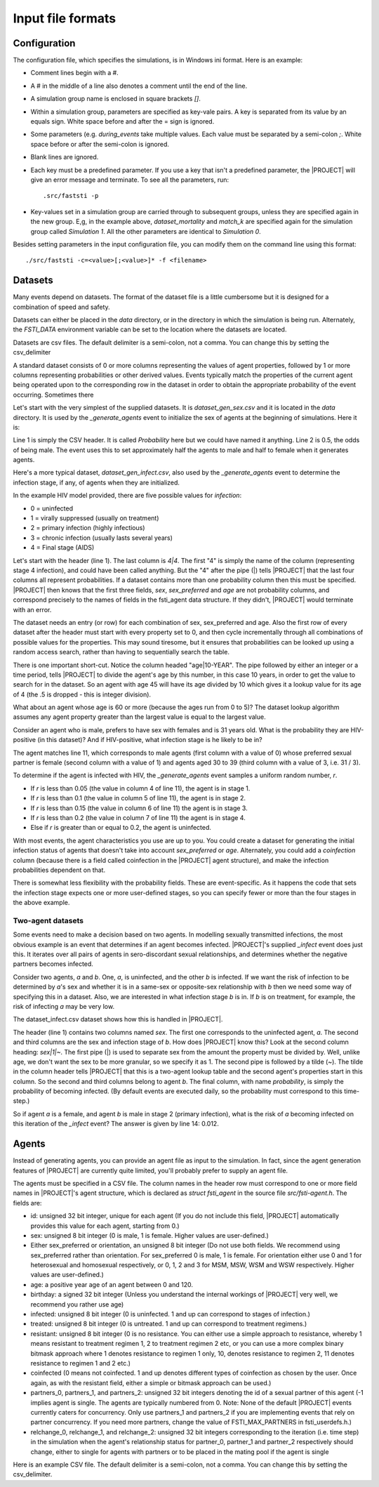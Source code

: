 ##################
Input file formats
##################

*************
Configuration
*************

The configuration file, which specifies the simulations, is in Windows ini
format. Here is an example:

.. code-block:: ini
   :linenos:

      # Faststi test configuration file

      [Simulation 0]

      num_simulations=1
      num_agents=10000
      simulation_period=10 YEARS

      agents_output_file=agents_out.csv
      results_file=results.csv

      dataset_gen_sex=dataset_gen_sex.csv
      dataset_gen_sex_preferred=dataset_gen_sex_preferred.csv
      dataset_gen_infect=dataset_gen_infect.csv
      dataset_gen_treated=dataset_gen_treated.csv
      dataset_gen_resistant=dataset_gen_resistant.csv
      dataset_gen_mating=dataset_gen_mating.csv

      dataset_birth_infect=dataset_gen_infect.csv
      dataset_birth_treated=dataset_birth_treated.csv
      dataset_birth_resistant=dataset_birth_resistant.csv

      dataset_rel_period=dataset_rel.csv
      dataset_single_period=dataset_single.csv
      dataset_infect=dataset_infect.csv
      dataset_infect_stage=dataset_infect_stage.csv
      dataset_mortality=dataset_mortality_simple.csv

      before_events=_write_agents_csv_header;_generate_and_pair;_report;_write_agents_csv
      during_events=_age;_breakup_and_pair;_infect;_stage;_birth;_death
      after_events=_write_agents_csv;_report

      match_k=100
      threads=1

      [Simulation 1]

      dataset_mortality=dataset_mortality_complicated.csv
      match_k=300

- Comment lines begin with a #.
- A # in the middle of a line also denotes a comment until the end of the line.
- A simulation group name is enclosed in square brackets *[]*.
- Within a simulation group, parameters are specified as key-vale pairs. A key is
  separated from its value by an equals sign. White space before and after the =
  sign is ignored.
- Some parameters (e.g. *during_events* take multiple values. Each value must be
  separated by a semi-colon *;*. White space before or after the semi-colon is
  ignored.
- Blank lines are ignored.
- Each key must be a predefined parameter. If you use a key that isn't a
  predefined parameter, the |PROJECT| will give an error message and terminate. To
  see all the parameters, run: ::

    .src/faststi -p


- Key-values set in a simulation group are carried through to subsequent groups,
  unless they are specified again in the new group. E,g, in the example above,
  *dataset_mortality* and *match_k* are specified again for the simulation group
  called *Simulation 1*. All the other parameters are identical to *Simulation
  0*.

Besides setting parameters in the input configuration file, you can modify them
on the command line using this format: ::

  ./src/faststi -c=<value>[;<value>]* -f <filename>

.. _dataset-format:

********
Datasets
********

Many events depend on datasets. The format of the dataset file is a little
cumbersome but it is designed for a combination of speed and safety.

Datasets can either be placed in the *data* directory, or in the directory in
which the simulation is being run. Alternately, the *FSTI_DATA* environment
variable can be set to the location where the datasets are located.

Datasets are csv files. The default delimiter is a semi-colon, not a comma. You
can change this by setting the csv_delimiter

A standard dataset consists of 0 or more columns representing the values of
agent properties, followed by 1 or more columns representing probabilities or
other derived values. Events typically match the properties of the current agent
being operated upon to the corresponding row in the dataset in order to obtain
the appropriate probability of the event occurring. Sometimes there

Let's start with the very simplest of the supplied datasets. It is
*dataset_gen_sex.csv* and it is located in the *data* directory. It is used by
the *_generate_agents* event to initialize the sex of agents at the beginning of
simulations.  Here it is:

.. code-block:: ini
   :linenos:

      Probability
      0.5

Line 1 is simply the CSV header. It is called *Probability* here but we could
have named it anything. Line 2 is 0.5, the odds of being male. The event
uses this to set approximately half the agents to male and half to female when
it generates agents.


Here's a more typical dataset, *dataset_gen_infect.csv*, also used by the
*_generate_agents* event to determine the infection stage, if any, of agents
when they are initialized.


.. code-block:: none
   :linenos:

      sex;sex_preferred;age|10-YEAR;1;2;3;4|4
      0;0;0;0;0;0;0
      0;0;1;0;0;0;0
      0;0;2;0.1;0.2;0.3;0.4
      0;0;3;0.1;0.2;0.3;0.4
      0;0;4;0.05;0.1;0.15;0.2
      0;0;5;0.025;0.05;0.075;0.1
      0;1;0;0;0;0;0
      0;1;1;0;0;0;0
      0;1;2;0.05;0.1;0.15;0.2
      0;1;3;0.05;0.1;0.15;0.2
      0;1;4;0.025;0.05;0.075;0.1
      0;1;5;0.0125;0.025;0.0375;0.05
      1;0;0;0;0;0;0
      1;0;1;0;0;0;0
      1;0;2;0.05;0.1;0.15;0.2
      1;0;3;0.05;0.1;0.15;0.2
      1;0;4;0.025;0.05;0.075;0.1
      1;0;5;0.0125;0.025;0.0375;0.05
      1;1;0;0;0;0;0
      1;1;1;0;0;0;0
      1;1;2;0.05;0.1;0.15;0.2
      1;1;3;0.05;0.1;0.15;0.2
      1;1;4;0.025;0.05;0.075;0.1
      1;1;5;0.0125;0.025;0.0375;0.05


In the example HIV model provided, there are five possible values for
*infection*:

- 0 = uninfected
- 1 = virally suppressed (usually on treatment)
- 2 = primary infection (highly infectious)
- 3 = chronic infection (usually lasts several years)
- 4 = Final stage (AIDS)

Let's start with the header (line 1). The last column is *4|4*. The first "4" is
simply the name of the column (representing stage 4 infection), and could have
been called anything. But the "4" after the pipe (|) tells |PROJECT| that the last
four columns all represent probabilities. If a dataset contains more than one
probability column then this must be specified. |PROJECT| then knows that the
first three fields, *sex*, *sex_preferred* and *age* are not probability
columns, and correspond precisely to the names of fields in the fsti_agent data
structure. If they didn't, |PROJECT| would terminate with an error.

The dataset needs an entry (or row) for each combination of sex, sex_preferred
and age. Also the first row of every dataset after the header must start with
every property set to 0, and then cycle incrementally through all combinations
of possible values for the properties. This may sound tiresome, but it ensures
that probabilities can be looked up using a random access search, rather than
having to sequentially search the table.

There is one important short-cut. Notice the column headed "age|10-YEAR". The
pipe followed by either an integer or a time period, tells |PROJECT| to divide the
agent's age by this number, in this case 10 years, in order to get the value to
search for in the dataset. So an agent with age 45 will have its age divided by
10 which gives it a lookup value for its age of 4 (the .5 is dropped - this is
integer division).

What about an agent whose age is 60 or more (because the ages run from 0 to 5)? The
dataset lookup algorithm assumes any agent property greater than the largest
value is equal to the largest value.

Consider an agent who is male, prefers to have sex with females and is 31 years
old. What is the probability they are HIV-positive (in this dataset)? And if
HIV-positive, what infection stage is he likely to be in?

The agent matches line 11, which corresponds to male agents (first column with a
value of 0) whose preferred sexual partner is female (second column with a value
of 1) and agents aged 30 to 39 (third column with a value of 3, i.e. 31 / 3).

To determine if the agent is infected with HIV, the *_generate_agents* event
samples a uniform random number, *r*.

- If *r* is less than 0.05 (the value in column 4 of line 11), the agent is in stage 1.
- If *r* is less than 0.1 (the value in column 5 of line 11), the agent is in stage 2.
- If *r* is less than 0.15 (the value in column 6 of line 11) the agent is in
  stage 3.
- If *r* is less than 0.2 (the value in column 7 of line 11) the agent is in
  stage 4.
- Else if *r* is greater than or equal to 0.2, the agent is uninfected.

With most events, the agent characteristics you use are up to you. You could
create a dataset for generating the initial infection status of agents that
doesn't take into account *sex_preferred* or *age*. Alternately, you could add a
*coinfection* column (because there is a field called coinfection in the |PROJECT|
agent structure), and make the infection probabilities dependent on that.

There is somewhat less flexibility with the probability fields. These are
event-specific. As it happens the code that sets the infection stage expects one
or more user-defined stages, so you can specify fewer or more than the four
stages in the above example.

.. _two-agent-dataset-ref:

Two-agent datasets
~~~~~~~~~~~~~~~~~~

Some events need to make a decision based on two agents. In modelling sexually
transmitted infections, the most obvious example is an event that determines if
an agent becomes infected. |PROJECT|'s supplied *_infect* event does just this. It
iterates over all pairs of agents in sero-discordant sexual relationships, and
determines whether the negative partners becomes infected.

Consider two agents, *a* and *b*. One, *a*, is uninfected, and the other *b* is
infected. If we want the risk of infection to be determined by *a*'s sex and
whether it is in a same-sex or opposite-sex relationship with *b* then we need
some way of specifying this in a dataset. Also, we are interested in what
infection stage *b* is in. If *b* is on treatment, for example, the risk of
infecting *a* may be very low.

The dataset_infect.csv dataset shows how this is handled in |PROJECT|.

.. code-block:: none
   :linenos:

      sex;sex|1|~;infected;probability
      0;0;0;0
      0;0;1;0
      0;0;2;0.02
      0;0;3;0.008
      0;0;4;0.008
      0;1;0;0
      0;1;1;0
      0;1;2;0.01
      0;1;3;0.004
      0;1;4;0.004
      1;0;0;0
      1;0;1;0
      1;0;2;0.012
      1;0;3;0.005
      1;0;4;0.005
      1;1;0;0
      1;1;1;0
      1;1;2;0.0001
      1;1;3;0.0001
      1;1;4;0.0001

The header (line 1) contains two columns named *sex*. The first one corresponds
to the uninfected agent, *a*. The second and third columns are the sex and
infection stage of *b*. How does |PROJECT| know this? Look at the second column
heading: *sex|1|~*.  The first pipe (|) is used to separate sex from the amount the
property must be divided by. Well, unlike age, we don't want the sex to be more
granular, so we specify it as 1. The second pipe is followed by a tilde
(~). The tilde in the column header tells |PROJECT| that this is a two-agent
lookup table and the second agent's properties start in this column. So the
second and third columns belong to agent *b*. The final column, with name
*probability*, is simply the probability of becoming infected. (By default events
are executed daily, so the probability must correspond to this time-step.)

So if agent *a* is a female, and agent *b* is male in stage 2 (primary
infection), what is the risk of *a* becoming infected on this iteration of the
*_infect* event? The answer is given by line 14: 0.012.

******
Agents
******

Instead of generating agents, you can provide an agent file as input to the
simulation. In fact, since the agent generation features of |PROJECT| are
currently quite limited, you'll probably prefer to supply an agent file.

The agents must be specified in a CSV file. The column names in the header row
must correspond to one or more field names in |PROJECT|'s agent structure, which is declared
as *struct fsti_agent* in the source file *src/fsti-agent.h*. The fields are:

- id: unsigned 32 bit integer, unique for each agent (If you do not include this
  field, |PROJECT| automatically provides this value for each agent, starting from
  0.)
- sex: unsigned 8 bit integer (0 is male, 1 is female. Higher values are user-defined.)
- Either sex_preferred or orientation, an unsigned 8 bit integer (Do not use
  both fields. We recommend using sex_preferred rather than orientation. For
  sex_preferred 0 is male, 1 is female. For orientation either use 0 and 1 for
  heterosexual and homosexual respectively, or 0, 1, 2 and 3 for MSM, MSW, WSM
  and WSW respectively. Higher values are user-defined.)
- age: a positive year age of an agent between 0 and 120.
- birthday: a signed 32 bit integer (Unless you understand the internal workings
  of |PROJECT| very well, we recommend you rather use age)
- infected: unsigned 8 bit integer (0 is uninfected. 1 and up can correspond to
  stages of infection.)
- treated: unsigned 8 bit integer (0 is untreated. 1 and up can correspond to
  treatment regimens.)
- resistant: unsigned 8 bit integer (0 is no resistance. You can either use a
  simple approach to resistance, whereby 1 means resistant to treatment regimen
  1, 2 to treatment regimen 2 etc, or you can use a more complex binary bitmask
  approach where 1 denotes resistance to regimen 1 only, 10, denotes resistance
  to regimen 2, 11 denotes resistance to regimen 1 and 2 etc.)
- coinfected (0 means not coinfected. 1 and up denotes different types of
  coinfection as chosen by the user. Once again, as with the resistant field,
  either a simple or bitmask approach can be used.)
- partners_0, partners_1, and partners_2: unsigned 32 bit integers denoting the
  id of a sexual partner of this agent (-1 implies agent is single. The agents
  are typically numbered from 0. Note: None of the default |PROJECT| events
  currently caters for concurrency. Only use partners_1 and partners_2 if you
  are implementing events that rely on partner concurrency. If you need more
  partners, change the value of FSTI_MAX_PARTNERS in fsti_userdefs.h.)
- relchange_0, relchange_1, and relchange_2: unsigned 32 bit integers
  corresponding to the iteration (i.e. time step) in the simulation when the
  agent's relationship status for partner_0, partner_1 and partner_2
  respectively should change, either to single for agents with partners or to be
  placed in the mating pool if the agent is single

Here is an example CSV file. The default delimiter is a semi-colon, not a comma. You
can change this by setting the csv_delimiter.

.. code-block:: none
   :linenos:

      id;age;infected;sex;sex_preferred;partners_0
      0;45.21;0;1;0;-1
      1;47.35;1;0;1;0
      2;36.62;0;1;0;-1
      3;35.40;0;1;0;-1
      4;24.25;0;0;1;-1
      5;24.12;0;0;1;4
      6;23.26;0;0;1;-1
      7;45.17;0;0;1;-1
      8;34.81;0;0;1;-1
      9;35.80;0;0;1;8
